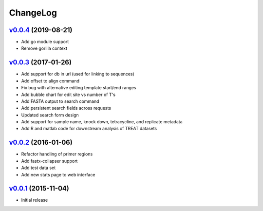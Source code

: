 ===============================================================================
ChangeLog
===============================================================================

`v0.0.4`_ (2019-08-21)
---------------------------

* Add go module support
* Remove gorilla context


`v0.0.3`_ (2017-01-26)
---------------------------

* Add support for db in url (used for linking to sequences)
* Add offset to align command
* Fix bug with alternative editing template start/end ranges
* Add bubble chart for edit site vs number of T's
* Add FASTA output to search command
* Add persistent search fields across requests
* Updated search form design
* Add support for sample name, knock down, tetracycline, and replicate metadata
* Add R and matlab code for downstream analysis of TREAT datasets

`v0.0.2`_ (2016-01-06)
---------------------------

* Refactor handling of primer regions
* Add fastx-collapser support
* Add test data set
* Add new stats page to web interface

`v0.0.1`_ (2015-11-04)
---------------------------

* Initial release

.. _v0.0.1: https://github.com/ubccr/treat/releases/tag/v0.0.1
.. _v0.0.2: https://github.com/ubccr/treat/releases/tag/v0.0.2
.. _v0.0.3: https://github.com/ubccr/treat/releases/tag/v0.0.3
.. _v0.0.4: https://github.com/ubccr/treat/releases/tag/v0.0.4
